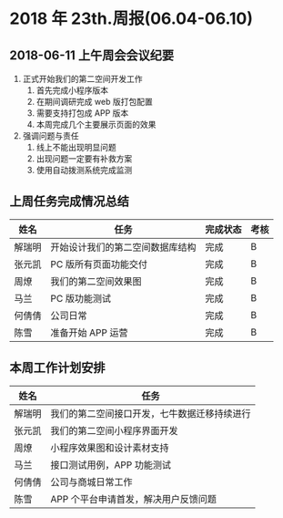 * 2018 年 23th.周报(06.04-06.10)
** 2018-06-11 上午周会会议纪要
1. 正式开始我们的第二空间开发工作
   1. 首先完成小程序版本
   2. 在期间调研完成 web 版打包配置
   3. 需要支持打包成 APP 版本
   4. 本周完成几个主要展示页面的效果
2. 强调问题与责任
   1. 线上不能出现明显问题
   2. 出现问题一定要有补救方案
   3. 使用自动拨测系统完成监测
** 上周任务完成情况总结
| 姓名   | 任务                             | 完成状态 | 考核 |
|--------+----------------------------------+----------+------|
| 解瑞明 | 开始设计我们的第二空间数据库结构 | 完成     | B    |
| 张元凯 | PC 版所有页面功能交付            | 完成     | B    |
| 周燎   | 我们的第二空间效果图             | 完成     | B    |
| 马兰   | PC 版功能测试                    | 完成     | B    |
| 何倩倩 | 公司日常                         | 完成     | B    |
| 陈雪   | 准备开始 APP 运营                | 完成     | B    |
** 本周工作计划安排
| 姓名   | 任务                                         |
|--------+----------------------------------------------|
| 解瑞明 | 我们的第二空间接口开发，七牛数据迁移持续进行 |
| 张元凯 | 我们的第二空间小程序界面开发                 |
| 周燎   | 小程序效果图和设计素材支持                   |
| 马兰   | 接口测试用例，APP 功能测试                   |
| 何倩倩 | 公司与商城日常工作                           |
| 陈雪   | APP 个平台申请首发，解决用户反馈问题         |
